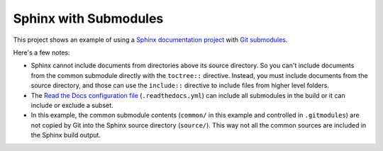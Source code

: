 Sphinx with Submodules
======================

This project shows an example of using a `Sphinx documentation project <https://www.sphinx-doc.org/>`_
with `Git submodules <https://git-scm.com/book/en/v2/Git-Tools-Submodules>`_.

Here's a few notes:

* Sphinx cannot include documents from directories above its source directory.
  So you can't include documents from the common submodule directly with the ``toctree::`` directive.
  Instead, you must include documents from the source directory,
  and those can use the ``include::`` directive to include files from higher level folders.

* The `Read the Docs configuration file <https://docs.readthedocs.io/en/stable/config-file/v2.html>`_ (``.readthedocs.yml``)
  can include all submodules in the build or it can include or exclude a subset.

* In this example, the common submodule contents (``common/`` in this example and controlled in ``.gitmodules``)
  are not copied by Git into the Sphinx source directory (``source/``).
  This way not all the common sources are included in the Sphinx build output.